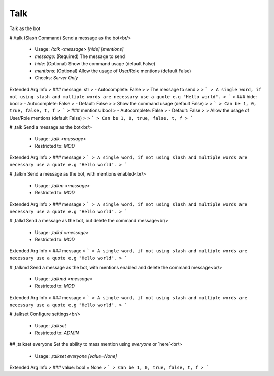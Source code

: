 Talk
====

Talk as the bot

# /talk (Slash Command)
Send a message as the bot<br/>
 - Usage: `/talk <message> [hide] [mentions]`
 - `message:` (Required) The message to send
 - `hide:` (Optional) Show the command usage (default False)
 - `mentions:` (Optional) Allow the usage of User/Role mentions (default False)

 - Checks: `Server Only`
Extended Arg Info
> ### message: str
> - Autocomplete: False
> 
> The message to send
> 
> ```
> A single word, if not using slash and multiple words are necessary use a quote e.g "Hello world".
> ```
> ### hide: bool
> - Autocomplete: False
> - Default: False
> 
> Show the command usage (default False)
> 
> ```
> Can be 1, 0, true, false, t, f
> ```
> ### mentions: bool
> - Autocomplete: False
> - Default: False
> 
> Allow the usage of User/Role mentions (default False)
> 
> ```
> Can be 1, 0, true, false, t, f
> ```


# ,talk
Send a message as the bot<br/>
 - Usage: `,talk <message>`
 - Restricted to: `MOD`
Extended Arg Info
> ### message
> ```
> A single word, if not using slash and multiple words are necessary use a quote e.g "Hello world".
> ```


# ,talkm
Send a message as the bot, with mentions enabled<br/>
 - Usage: `,talkm <message>`
 - Restricted to: `MOD`
Extended Arg Info
> ### message
> ```
> A single word, if not using slash and multiple words are necessary use a quote e.g "Hello world".
> ```


# ,talkd
Send a message as the bot, but delete the command message<br/>
 - Usage: `,talkd <message>`
 - Restricted to: `MOD`
Extended Arg Info
> ### message
> ```
> A single word, if not using slash and multiple words are necessary use a quote e.g "Hello world".
> ```


# ,talkmd
Send a message as the bot, with mentions enabled and delete the command message<br/>
 - Usage: `,talkmd <message>`
 - Restricted to: `MOD`
Extended Arg Info
> ### message
> ```
> A single word, if not using slash and multiple words are necessary use a quote e.g "Hello world".
> ```


# ,talkset
Configure settings<br/>
 - Usage: `,talkset`
 - Restricted to: `ADMIN`


## ,talkset everyone
Set the ability to mass mention using `everyone` or `here`<br/>
 - Usage: `,talkset everyone [value=None]`
Extended Arg Info
> ### value: bool = None
> ```
> Can be 1, 0, true, false, t, f
> ```


